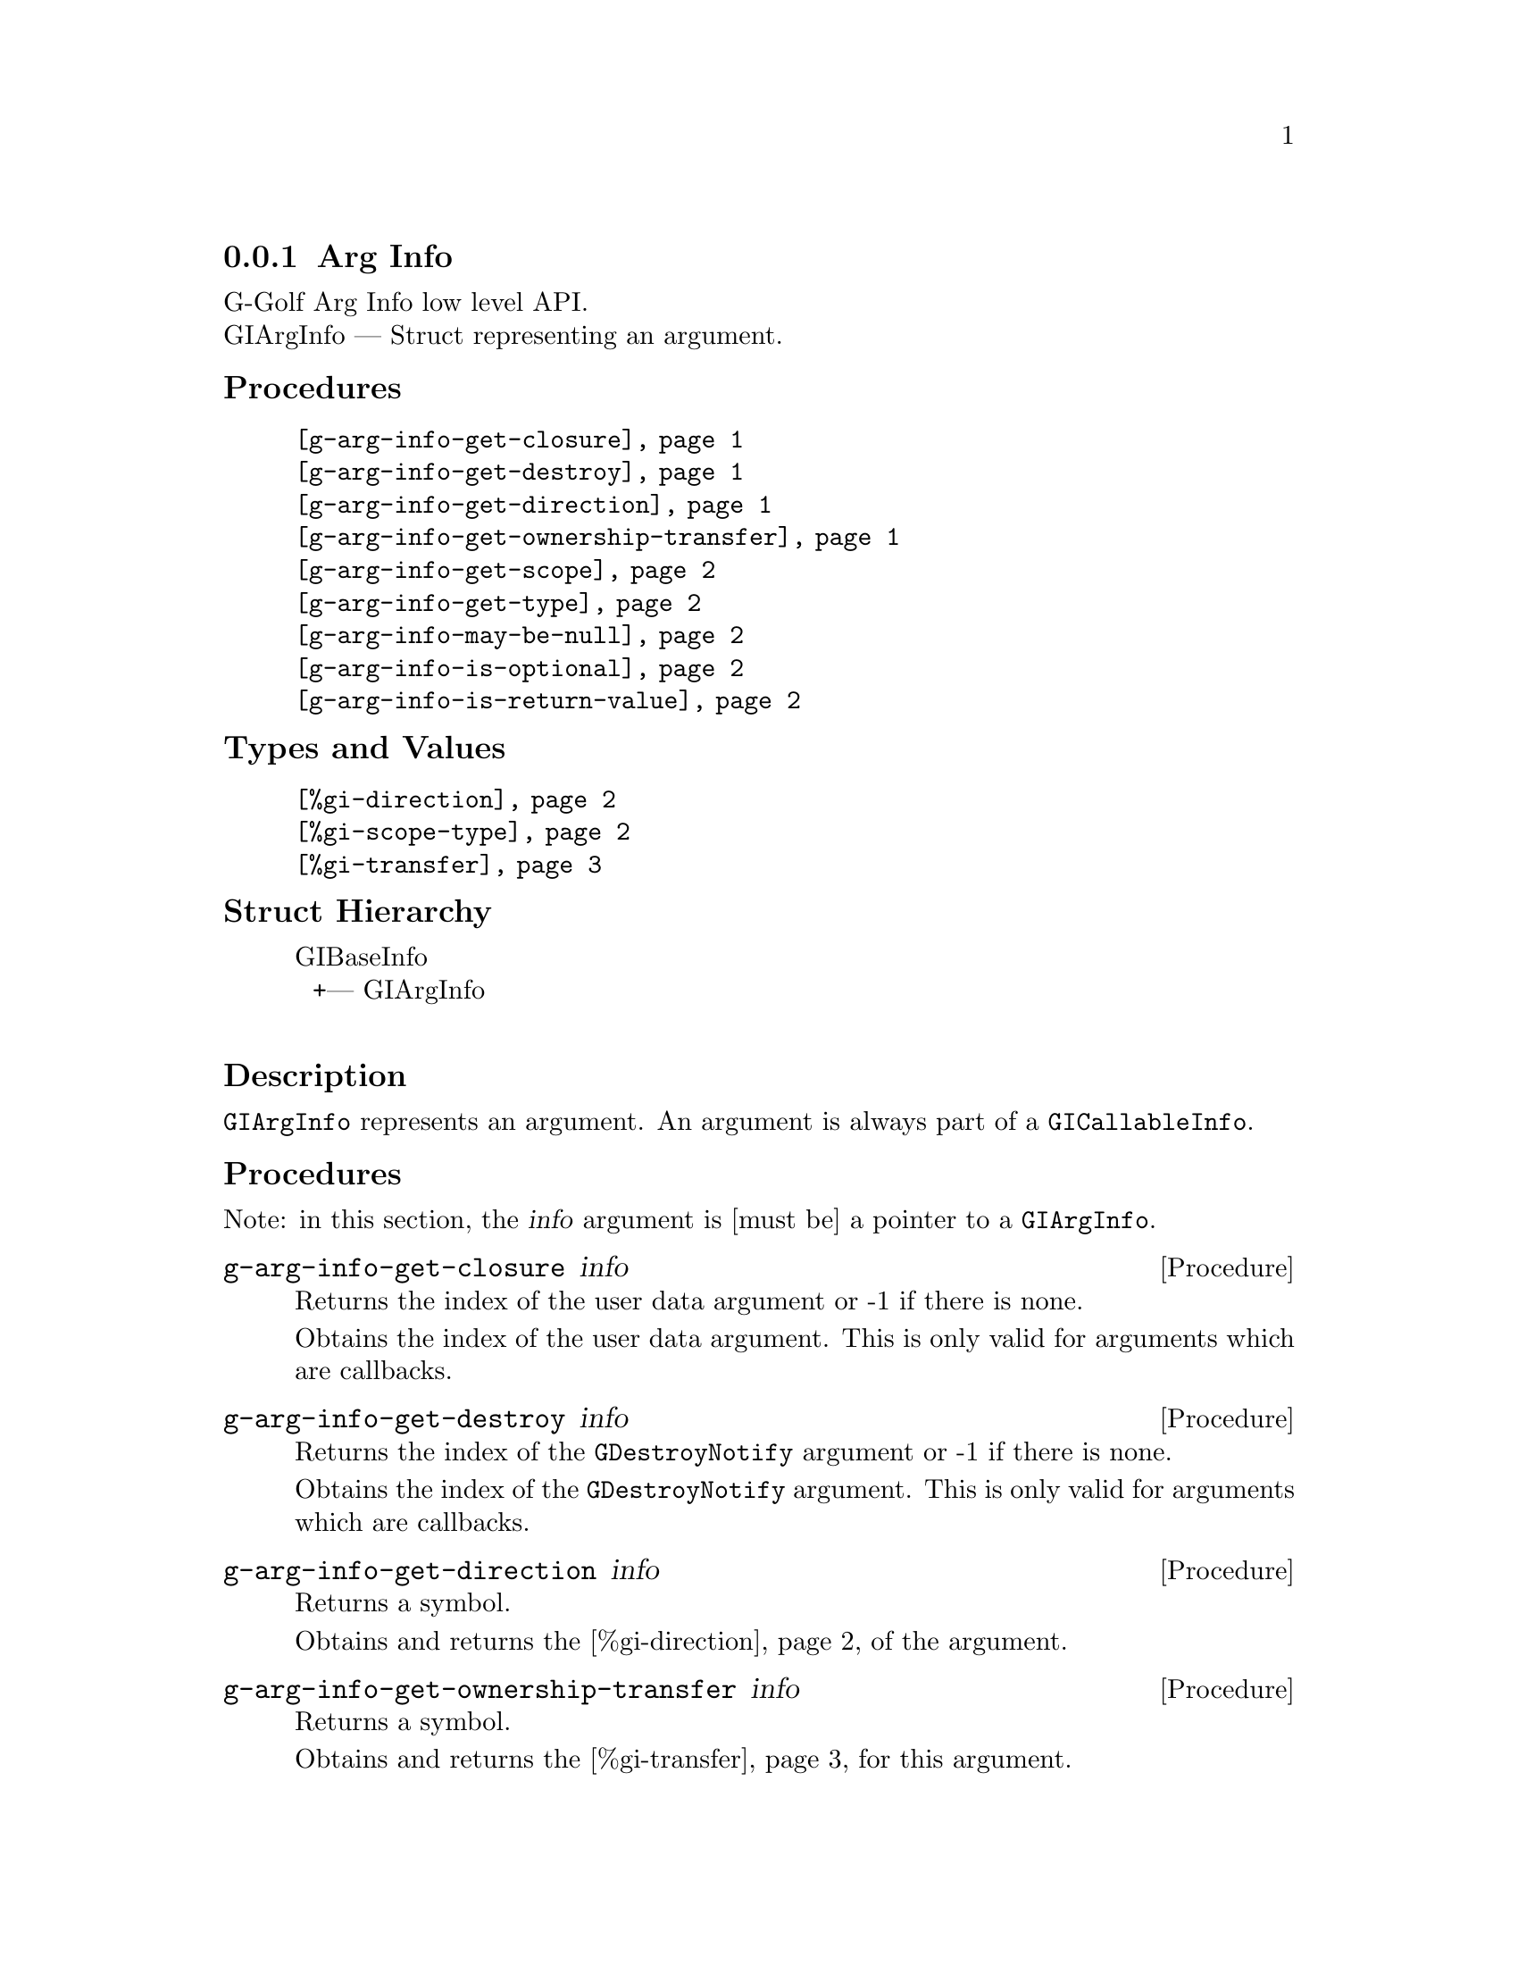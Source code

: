 @c -*-texinfo-*-
@c This is part of the GNU G-Golf Reference Manual.
@c Copyright (C) 2016 - 2018 Free Software Foundation, Inc.
@c See the file g-golf.texi for copying conditions.


@defindex ai


@node Arg Info
@subsection Arg Info

G-Golf Arg Info low level API.@*
GIArgInfo — Struct representing an argument.


@subheading Procedures

@indentedblock
@table @code
@item @ref{g-arg-info-get-closure}
@item @ref{g-arg-info-get-destroy}
@item @ref{g-arg-info-get-direction}
@item @ref{g-arg-info-get-ownership-transfer}
@item @ref{g-arg-info-get-scope}
@item @ref{g-arg-info-get-type}
@item @ref{g-arg-info-may-be-null}
@item @ref{g-arg-info-is-optional}
@item @ref{g-arg-info-is-return-value}
@end table
@end indentedblock


@subheading Types and Values

@indentedblock
@table @code
@item @ref{%gi-direction}
@item @ref{%gi-scope-type}
@item @ref{%gi-transfer}
@end table
@end indentedblock


@subheading Struct Hierarchy

@indentedblock
GIBaseInfo           	       @*
@ @ +--- GIArgInfo	       @*
@end indentedblock


@subheading Description

@code{GIArgInfo} represents an argument. An argument is always part of a
@code{GICallableInfo}.


@subheading Procedures

Note: in this section, the @var{info} argument is [must be] a pointer to
a @code{GIArgInfo}.


@anchor{g-arg-info-get-closure}
@deffn Procedure g-arg-info-get-closure info

Returns the index of the user data argument or -1 if there is none.

Obtains the index of the user data argument. This is only valid for
arguments which are callbacks.
@end deffn


@anchor{g-arg-info-get-destroy}
@deffn Procedure g-arg-info-get-destroy info

Returns the index of the @code{GDestroyNotify} argument or -1 if there
is none.

Obtains the index of the @code{GDestroyNotify} argument. This is only
valid for arguments which are callbacks.
@end deffn


@anchor{g-arg-info-get-direction}
@deffn Procedure g-arg-info-get-direction info

Returns a symbol.

Obtains and returns the @ref{%gi-direction} of the argument.
@end deffn


@anchor{g-arg-info-get-ownership-transfer}
@deffn Procedure g-arg-info-get-ownership-transfer info

Returns a symbol.

Obtains and returns the @ref{%gi-transfer} for this argument.
@end deffn


@anchor{g-arg-info-get-scope}
@deffn Procedure g-arg-info-get-scope info

Returns a symbol.

Obtains and returns the @ref{%gi-scope-type} for this argument. The
scope type explains how a callback is going to be invoked, most
importantly when the resources required to invoke it can be freed.
@end deffn


@anchor{g-arg-info-get-type}
@deffn Procedure g-arg-info-get-type info

Returns a pointer.

Obtains the @code{GITypeInfo} holding the type information for
@var{info}.  Free it using @ref{g-base-info-unref} when done.
@end deffn


@anchor{g-arg-info-may-be-null}
@deffn Procedure g-arg-info-may-be-null info

Returns @code{#t} or @code{#f}.

Obtains if the type of the argument includes the possibility of
@code{NULL}. For 'in' values this means that @code{NULL} is a valid
value. For 'out' values, this means that @code{NULL} may be returned.
@end deffn


@anchor{g-arg-info-is-optional}
@deffn Procedure g-arg-info-is-optional info

Returns @code{#t} or @code{#f}.

Obtains if the argument is optional. For 'out' arguments this means that
you can pass @code{NULL} in order to ignore the result.
@end deffn


@anchor{g-arg-info-is-return-value}
@deffn Procedure g-arg-info-is-return-value info

Returns @code{#t} or @code{#f}.

Obtains if the argument is a retur value. It can either be a parameter
or a return value.
@end deffn


@subheading Types and Values


@anchor{%gi-direction}
@defivar <gi-enum> %gi-direction

An instance of @code{<gi-enum>}, who's members are the scheme
representation of the direction of a @code{GIArgInfo}:

@indentedblock
@emph{gi-name}: GIDirection  @*
@emph{scm-name}: gi-direction  @*
@emph{enum-set}:
@indentedblock
@table @code
@item in
in argument.

@item out
out argument.

@item inout
in and out argument.
@end table
@end indentedblock
@end indentedblock
@end defivar


@anchor{%gi-scope-type}
@defivar <gi-enum> %gi-scope-type

An instance of @code{<gi-enum>}, who's members are the scheme
representation of the scope of a @code{GIArgInfo}. Scope type of a
@code{GIArgInfo} representing callback, determines how the callback is
invoked and is used to decide when the invoke structs can be freed.

@indentedblock
@emph{gi-name}: GIScopeType  @*
@emph{scm-name}: gi-scope-type  @*
@emph{enum-set}:
@indentedblock
@table @code
@item invalid
The argument is not of callback type.

@item call
The callback and associated user_data is only used during the call to
this function.

@item async
The callback and associated user_data is only used until the callback is
invoked, and the callback. is invoked always exactly once.

@item notified
The callback and and associated user_data is used until the caller is
notfied via the destroy_notify.
@end table
@end indentedblock
@end indentedblock
@end defivar


@anchor{%gi-transfer}
@defivar <gi-enum> %gi-transfer

The transfer is the exchange of data between two parts, from the callee
to the caller. The callee is either a function/method/signal or an
object/interface where a property is defined. The caller is the side
accessing a property or calling a function. @code{GITransfer} specifies
who's responsible for freeing the resources after the ownership transfer
is complete. In case of a containing type such as a list, an array or a
hash table the container itself is specified differently from the items
within the container itself. Each container is freed differently, check
the documentation for the types themselves for information on how to
free them.

An instance of @code{<gi-enum>}, who's members are the scheme
representation of the @code{GITransfer}:

@indentedblock
@emph{gi-name}: GITransfer  @*
@emph{scm-name}: gi-transfer  @*
@emph{enum-set}:
@indentedblock
@table @code
@item nothing
transfer nothing from the callee (function or the type instance the
property belongs to) to the caller. The callee retains the ownership of
the transfer and the caller doesn't need to do anything to free up the
resources of this transfer

@item container
transfer the container (list, array, hash table) from the callee to the
caller. The callee retains the ownership of the individual items in the
container and the caller has to free up the container resources
@code{g_list_free}, @code{g_hash_table_destroy}, @dots{} of this transfer

@item everything
transfer everything, eg the container and its contents from the callee
to the caller. This is the case when the callee creates a copy of all
the data it returns. The caller is responsible for cleaning up the
container and item resources of this transfer

@end table
@end indentedblock
@end indentedblock
@end defivar
